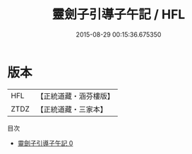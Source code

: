 #+TITLE: 靈劍子引導子午記 / HFL

#+DATE: 2015-08-29 00:15:36.675350
* 版本
 |       HFL|【正統道藏・涵芬樓版】|
 |      ZTDZ|【正統道藏・三家本】|
目次
 - [[file:KR5b0276_000.txt][靈劍子引導子午記 0]]
